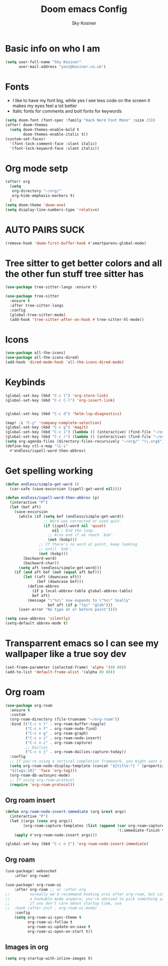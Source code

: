 #+TITLE: Doom emacs Config
#+AUTHOR: Sky Kosiner
#+PROPERTY: header-args :tangle config.el
* Basic info on who I am
#+begin_src emacs-lisp
(setq user-full-name "Sky Kosiner"
      user-mail-address "yoni@kosiner.co.uk")
#+end_src
* Fonts
- I like to have my font big, while yes I see less code on the screen it makes my eyes feel a lot better
- Italic fonts for comments and bolt fonts for keywords
#+begin_src emacs-lisp
(setq doom-font (font-spec :family "Hack Nerd Font Mono" :size 25))
(after! doom-themes
  (setq doom-themes-enable-bold t
        doom-themes-enable-italic t))
(custom-set-faces!
  '(font-lock-comment-face :slant italic)
  '(font-lock-keyword-face :slant italic))
#+end_src
* Org mode setp
#+begin_src emacs-lisp
(after! org
  (setq
   org-directory "~/org/"
   org-hide-emphasis-markers t)
  )
(setq doom-theme 'doom-one)
(setq display-line-numbers-type 'relative)
#+end_src
* AUTO PAIRS SUCK
#+begin_src emacs-lisp
(remove-hook 'doom-first-buffer-hook #'smartparens-global-mode)
#+end_src
* Tree sitter to get better colors and all the other fun stuff tree sitter has
#+begin_src emacs-lisp
(use-package tree-sitter-langs :ensure t)

(use-package tree-sitter
  :ensure t
  :after tree-sitter-langs
  :config
  (global-tree-sitter-mode)
  (add-hook 'tree-sitter-after-on-hook #'tree-sitter-hl-mode))
#+end_src
* Icons
#+begin_src emacs-lisp
(use-package all-the-icons)
(use-package all-the-icons-dired)
(add-hook 'dired-mode-hook 'all-the-icons-dired-mode)
#+end_src
* Keybinds
#+begin_src emacs-lisp
(global-set-key (kbd "C-c l") 'org-store-link)
(global-set-key (kbd "C-c C-l") 'org-insert-link)


(global-set-key (kbd "C-c d") 'helm-lsp-diagnostics)

(map! :i "C-y" 'company-complete-selection)
(global-set-key (kbd "C-c g") 'magit)
(global-set-key (kbd "C-c i") (lambda () (interactive) (find-file "~/org/index.org")))
(global-set-key (kbd "C-c r") (lambda () (interactive) (find-file "~/org/school/revison.org")))
(setq org-agenda-files (directory-files-recursively "~/org/" "\\.org$"))
(define-key ctl-x-map "\C-i"
  #'endless/ispell-word-then-abbrev)
#+end_src
* Get spelling working
#+begin_src emacs-lisp
(defun endless/simple-get-word ()
  (car-safe (save-excursion (ispell-get-word nil))))

(defun endless/ispell-word-then-abbrev (p)
  (interactive "P")
  (let (bef aft)
    (save-excursion
      (while (if (setq bef (endless/simple-get-word))
                 ;; Word was corrected or used quit.
                 (if (ispell-word nil 'quiet)
                     nil ; End the loop.
                   ;; Also end if we reach `bob'.
                   (not (bobp)))
               ;; If there's no word at point, keep looking
               ;; until `bob'.
               (not (bobp)))
        (backward-word)
        (backward-char))
      (setq aft (endless/simple-get-word)))
    (if (and aft bef (not (equal aft bef)))
        (let ((aft (downcase aft))
              (bef (downcase bef)))
          (define-abbrev
            (if p local-abbrev-table global-abbrev-table)
            bef aft)
          (message "\"%s\" now expands to \"%s\" %sally"
                   bef aft (if p "loc" "glob")))
      (user-error "No typo at or before point"))))

(setq save-abbrevs 'silently)
(setq-default abbrev-mode t)
#+end_src
* Transparrent emacs so I can see my wallpaper like a true soy dev
#+begin_src emacs-lisp
(set-frame-parameter (selected-frame) 'alpha '(80 80))
(add-to-list 'default-frame-alist '(alpha 80 80))
#+end_src
* Org roam
#+begin_src emacs-lisp
(use-package org-roam
  :ensure t
  :custom
  (org-roam-directory (file-truename "~/org-roam"))
  :bind (("C-c n l" . org-roam-buffer-toggle)
         ("C-c n f" . org-roam-node-find)
         ("C-c n g" . org-roam-graph)
         ("C-c n i" . org-roam-node-insert)
         ("C-c n c" . org-roam-capture)
         ;; Dailies
         ("C-c n j" . org-roam-dailies-capture-today))
  :config
  ;; If you're using a vertical completion framework, you might want a more informative completion interface
  (setq org-roam-node-display-template (concat "${title:*} " (propertize
  "${tags:10}" 'face 'org-tag)))
  (org-roam-db-autosync-mode)
  ;; If using org-roam-protocol
  (require 'org-roam-protocol))
#+end_src
** Org roam insert
#+begin_src emacs-lisp
(defun org-roam-node-insert-immediate (arg &rest args)
  (interactive "P")
  (let ((args (cons arg args))
        (org-roam-capture-templates (list (append (car org-roam-capture-templates)
                                                  '(:immediate-finish t)))))
    (apply #'org-roam-node-insert args)))

(global-set-key (kbd "C-c n I") 'org-roam-node-insert-immediate)
#+end_src
** Org roam
#+begin_src emacs-lisp
(use-package! websocket
    :after org-roam)

(use-package! org-roam-ui
    :after org-roam ;; or :after org
;;         normally we'd recommend hooking orui after org-roam, but since org-roam does not have
;;         a hookable mode anymore, you're advised to pick something yourself
;;         if you don't care about startup time, use
;;  :hook (after-init . org-roam-ui-mode)
    :config
    (setq org-roam-ui-sync-theme t
          org-roam-ui-follow t
          org-roam-ui-update-on-save t
          org-roam-ui-open-on-start t))
#+end_src
** Images in org
#+begin_src  emacs-lisp
(setq org-startup-with-inline-images t)
#+end_src
